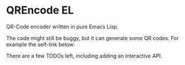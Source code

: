* QREncode EL

  QR-Code encoder written in pure Emacs Lisp.

  The code might still be buggy, but it can generate some QR
  codes. For example the self-link below:

  [[file:qr-self.png]]

  There are a few TODOs left, including adding an interactive API.

